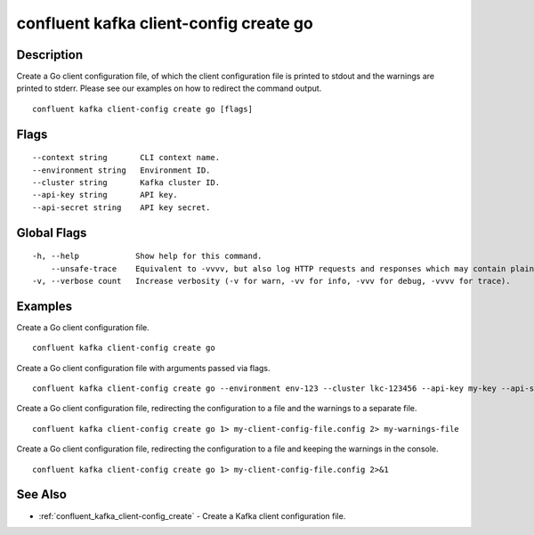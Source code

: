..
   WARNING: This documentation is auto-generated from the confluentinc/cli repository and should not be manually edited.

.. _confluent_kafka_client-config_create_go:

confluent kafka client-config create go
---------------------------------------

Description
~~~~~~~~~~~

Create a Go client configuration file, of which the client configuration file is printed to stdout and the warnings are printed to stderr. Please see our examples on how to redirect the command output.

::

  confluent kafka client-config create go [flags]

Flags
~~~~~

::

      --context string       CLI context name.
      --environment string   Environment ID.
      --cluster string       Kafka cluster ID.
      --api-key string       API key.
      --api-secret string    API key secret.

Global Flags
~~~~~~~~~~~~

::

  -h, --help            Show help for this command.
      --unsafe-trace    Equivalent to -vvvv, but also log HTTP requests and responses which may contain plaintext secrets.
  -v, --verbose count   Increase verbosity (-v for warn, -vv for info, -vvv for debug, -vvvv for trace).

Examples
~~~~~~~~

Create a Go client configuration file.

::

  confluent kafka client-config create go

Create a Go client configuration file with arguments passed via flags.

::

  confluent kafka client-config create go --environment env-123 --cluster lkc-123456 --api-key my-key --api-secret my-secret

Create a Go client configuration file, redirecting the configuration to a file and the warnings to a separate file.

::

  confluent kafka client-config create go 1> my-client-config-file.config 2> my-warnings-file

Create a Go client configuration file, redirecting the configuration to a file and keeping the warnings in the console.

::

  confluent kafka client-config create go 1> my-client-config-file.config 2>&1

See Also
~~~~~~~~

* :ref:`confluent_kafka_client-config_create` - Create a Kafka client configuration file.
